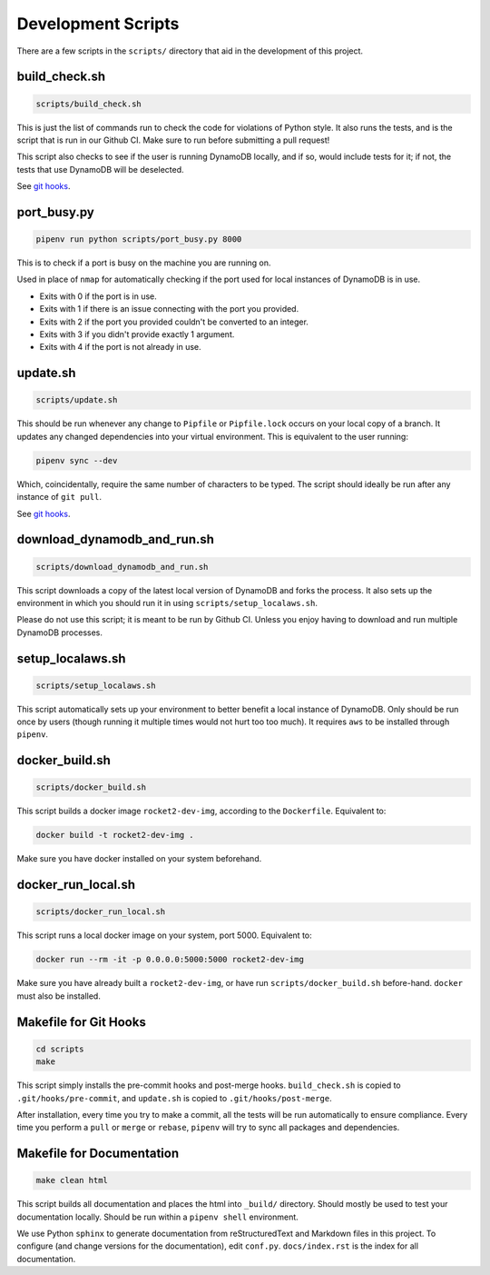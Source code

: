 Development Scripts
===================

There are a few scripts in the ``scripts/`` directory that aid in the
development of this project.

build_check.sh
--------------

.. code:: sh

   scripts/build_check.sh

This is just the list of commands run to check the code for violations
of Python style. It also runs the tests, and is the script that is run
in our Github CI. Make sure to run before submitting a pull request!

This script also checks to see if the user is running DynamoDB locally,
and if so, would include tests for it; if not, the tests that use
DynamoDB will be deselected.

See `git hooks <#makefile-for-git-hooks>`__.

port_busy.py
------------

.. code:: sh

   pipenv run python scripts/port_busy.py 8000

This is to check if a port is busy on the machine you are running on.

Used in place of ``nmap`` for automatically checking if the port used
for local instances of DynamoDB is in use.

-  Exits with 0 if the port is in use.
-  Exits with 1 if there is an issue connecting with the port you
   provided.
-  Exits with 2 if the port you provided couldn't be converted to an
   integer.
-  Exits with 3 if you didn't provide exactly 1 argument.
-  Exits with 4 if the port is not already in use.

update.sh
---------

.. code:: sh

   scripts/update.sh

This should be run whenever any change to ``Pipfile`` or
``Pipfile.lock`` occurs on your local copy of a branch. It updates any
changed dependencies into your virtual environment. This is equivalent
to the user running:

.. code:: sh

   pipenv sync --dev

Which, coincidentally, require the same number of characters to be
typed. The script should ideally be run after any instance of
``git pull``.

See `git hooks <#makefile-for-git-hooks>`__.

download_dynamodb_and_run.sh
----------------------------

.. code:: sh

   scripts/download_dynamodb_and_run.sh

This script downloads a copy of the latest local version of DynamoDB and
forks the process. It also sets up the environment in which you should
run it in using ``scripts/setup_localaws.sh``.

Please do not use this script; it is meant to be run by Github CI.
Unless you enjoy having to download and run multiple DynamoDB processes.

setup_localaws.sh
-----------------

.. code:: sh

   scripts/setup_localaws.sh

This script automatically sets up your environment to better benefit a
local instance of DynamoDB. Only should be run once by users (though
running it multiple times would not hurt too too much). It requires
``aws`` to be installed through ``pipenv``.

docker_build.sh
---------------

.. code:: sh

   scripts/docker_build.sh

This script builds a docker image ``rocket2-dev-img``, according to the
``Dockerfile``. Equivalent to:

.. code:: sh

   docker build -t rocket2-dev-img .

Make sure you have docker installed on your system beforehand.

docker_run_local.sh
-------------------

.. code:: sh

   scripts/docker_run_local.sh

This script runs a local docker image on your system, port 5000.
Equivalent to:

.. code:: sh

   docker run --rm -it -p 0.0.0.0:5000:5000 rocket2-dev-img

Make sure you have already built a ``rocket2-dev-img``, or have run
``scripts/docker_build.sh`` before-hand. ``docker`` must also be
installed.

Makefile for Git Hooks
----------------------

.. code:: sh

   cd scripts
   make

This script simply installs the pre-commit hooks and post-merge hooks.
``build_check.sh`` is copied to ``.git/hooks/pre-commit``, and
``update.sh`` is copied to ``.git/hooks/post-merge``.

After installation, every time you try to make a commit, all the tests
will be run automatically to ensure compliance. Every time you perform a
``pull`` or ``merge`` or ``rebase``, ``pipenv`` will try to sync all
packages and dependencies.

Makefile for Documentation
--------------------------

.. code:: sh

   make clean html

This script builds all documentation and places the html into
``_build/`` directory. Should mostly be used to test your documentation
locally. Should be run within a ``pipenv shell`` environment.

We use Python ``sphinx`` to generate documentation from reStructuredText
and Markdown files in this project. To configure (and change versions
for the documentation), edit ``conf.py``. ``docs/index.rst`` is the
index for all documentation.
